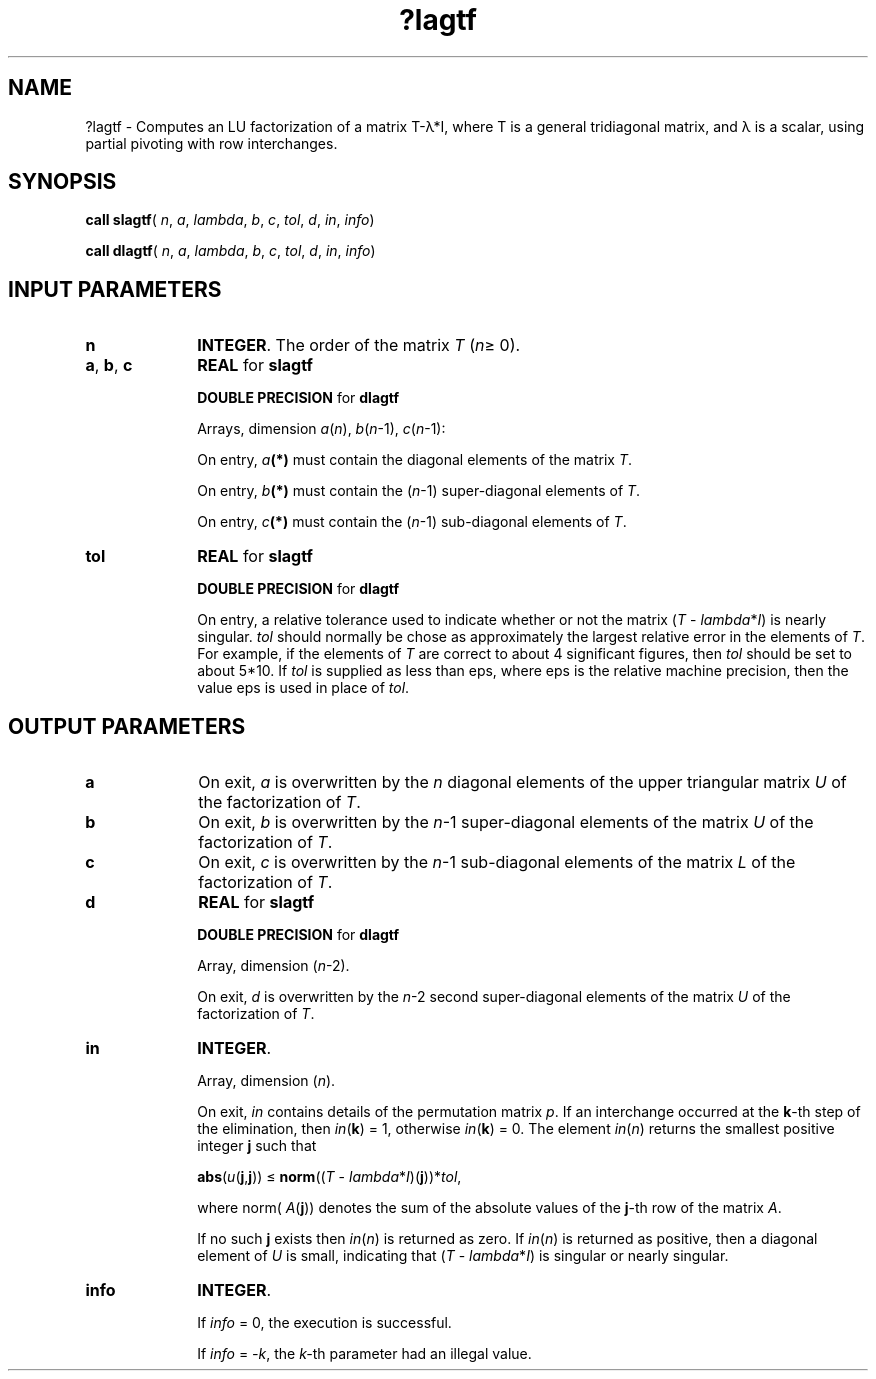 .\" Copyright (c) 2002 \- 2008 Intel Corporation
.\" All rights reserved.
.\"
.TH ?lagtf 3 "Intel Corporation" "Copyright(C) 2002 \- 2008" "Intel(R) Math Kernel Library"
.SH NAME
?lagtf \- Computes an LU factorization of a matrix T-\(*l*I, where T is a general tridiagonal matrix, and \(*l is a scalar, using partial pivoting with row interchanges.
.SH SYNOPSIS
.PP
\fBcall slagtf\fR( \fIn\fR, \fIa\fR, \fIlambda\fR, \fIb\fR, \fIc\fR, \fItol\fR, \fId\fR, \fIin\fR, \fIinfo\fR)
.PP
\fBcall dlagtf\fR( \fIn\fR, \fIa\fR, \fIlambda\fR, \fIb\fR, \fIc\fR, \fItol\fR, \fId\fR, \fIin\fR, \fIinfo\fR)
.SH INPUT PARAMETERS

.TP 10
\fBn\fR
.NL
\fBINTEGER\fR. The order of the matrix \fIT\fR (\fIn\fR\(>= 0).
.TP 10
\fBa\fR, \fBb\fR, \fBc\fR
.NL
\fBREAL\fR for \fBslagtf\fR
.IP
\fBDOUBLE PRECISION\fR for \fBdlagtf\fR
.IP
Arrays, dimension \fIa\fR(\fIn\fR), \fIb\fR(\fIn\fR-1), \fIc\fR(\fIn\fR-1): 
.IP
On entry, \fIa\fR\fB(*)\fR must contain the diagonal elements of the matrix \fIT\fR. 
.IP
On entry, \fIb\fR\fB(*)\fR must contain the (\fIn\fR-1) super-diagonal elements of \fIT\fR. 
.IP
On entry, \fIc\fR\fB(*)\fR must contain the (\fIn\fR-1) sub-diagonal elements of \fIT\fR.
.TP 10
\fBtol\fR
.NL
\fBREAL\fR for \fBslagtf\fR
.IP
\fBDOUBLE PRECISION\fR for \fBdlagtf\fR
.IP
On entry, a relative tolerance used to indicate whether or not the matrix (\fIT\fR - \fIlambda\fR*\fII\fR) is nearly singular. \fItol\fR should normally be chose as approximately the largest relative error in the elements of \fIT\fR. For example, if the elements of \fIT\fR are correct to about 4 significant figures, then \fItol\fR should be set to about 5*10. If \fItol\fR is supplied as less than eps, where eps is the relative machine precision, then the value eps is used in place of \fItol\fR.
.SH OUTPUT PARAMETERS

.TP 10
\fBa\fR
.NL
On exit, \fIa\fR is overwritten by the \fIn\fR diagonal elements of the upper triangular matrix \fIU\fR of the factorization of \fIT\fR.
.TP 10
\fBb\fR
.NL
On exit, \fIb\fR is overwritten by the \fIn\fR-1 super-diagonal elements of the matrix \fIU\fR of the factorization of \fIT\fR.
.TP 10
\fBc\fR
.NL
On exit, \fIc\fR is overwritten by the \fIn\fR-1 sub-diagonal elements of the matrix \fIL\fR of the factorization of \fIT\fR.
.TP 10
\fBd\fR
.NL
\fBREAL\fR for \fBslagtf\fR
.IP
\fBDOUBLE PRECISION\fR for \fBdlagtf\fR
.IP
Array, dimension (\fIn\fR-2). 
.IP
On exit, \fId\fR is overwritten by the \fIn\fR-2 second super-diagonal elements of the matrix \fIU\fR of the factorization of \fIT\fR.
.TP 10
\fBin\fR
.NL
\fBINTEGER\fR. 
.IP
Array, dimension (\fIn\fR). 
.IP
On exit, \fIin\fR contains details of the permutation matrix \fIp\fR. If an interchange occurred at the \fBk\fR-th step of the elimination, then \fIin\fR(\fBk\fR) = 1, otherwise \fIin\fR(\fBk\fR) = 0. The element \fIin\fR(\fIn\fR) returns the smallest positive integer \fBj\fR such that 
.IP
\fBabs\fR(\fIu\fR(\fBj\fR,\fBj\fR)) \(<=  \fBnorm\fR((\fIT\fR - \fIlambda\fR*\fII\fR)(\fBj\fR))*\fItol\fR, 
.IP
where norm( \fIA\fR(\fBj\fR)) denotes the sum of the absolute values of the \fBj\fR-th row of the matrix \fIA\fR. 
.IP
If no such \fBj\fR exists then \fIin\fR(\fIn\fR) is returned as zero. If \fIin\fR(\fIn\fR) is returned as positive, then a diagonal element of \fIU\fR is small, indicating that (\fIT\fR - \fIlambda\fR*\fII\fR) is singular or nearly singular.
.TP 10
\fBinfo\fR
.NL
\fBINTEGER\fR. 
.IP
If \fIinfo\fR = 0, the execution is successful. 
.IP
If \fIinfo\fR = \fI-k\fR, the \fIk-\fRth parameter had an illegal value.
